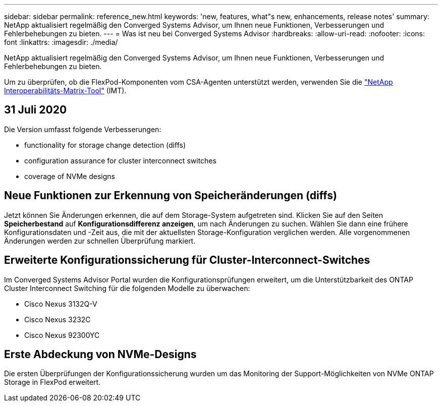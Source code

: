 ---
sidebar: sidebar 
permalink: reference_new.html 
keywords: 'new, features, what"s new, enhancements, release notes' 
summary: NetApp aktualisiert regelmäßig den Converged Systems Advisor, um Ihnen neue Funktionen, Verbesserungen und Fehlerbehebungen zu bieten. 
---
= Was ist neu bei Converged Systems Advisor
:hardbreaks:
:allow-uri-read: 
:nofooter: 
:icons: font
:linkattrs: 
:imagesdir: ./media/


[role="lead"]
NetApp aktualisiert regelmäßig den Converged Systems Advisor, um Ihnen neue Funktionen, Verbesserungen und Fehlerbehebungen zu bieten.

Um zu überprüfen, ob die FlexPod-Komponenten vom CSA-Agenten unterstützt werden, verwenden Sie die http://mysupport.netapp.com/matrix["NetApp Interoperabilitäts-Matrix-Tool"^] (IMT).



== 31 Juli 2020

Die Version umfasst folgende Verbesserungen:

*  functionality for storage change detection (diffs)
*  configuration assurance for cluster interconnect switches
*  coverage of NVMe designs




== Neue Funktionen zur Erkennung von Speicheränderungen (diffs)

Jetzt können Sie Änderungen erkennen, die auf dem Storage-System aufgetreten sind. Klicken Sie auf den Seiten *Speicherbestand* auf *Konfigurationsdifferenz anzeigen*, um nach Änderungen zu suchen. Wählen Sie dann eine frühere Konfigurationsdaten und -Zeit aus, die mit der aktuellsten Storage-Konfiguration verglichen werden. Alle vorgenommenen Änderungen werden zur schnellen Überprüfung markiert.



== Erweiterte Konfigurationssicherung für Cluster-Interconnect-Switches

Im Converged Systems Advisor Portal wurden die Konfigurationsprüfungen erweitert, um die Unterstützbarkeit des ONTAP Cluster Interconnect Switching für die folgenden Modelle zu überwachen:

* Cisco Nexus 3132Q-V
* Cisco Nexus 3232C
* Cisco Nexus 92300YC




== Erste Abdeckung von NVMe-Designs

Die ersten Überprüfungen der Konfigurationssicherung wurden um das Monitoring der Support-Möglichkeiten von NVMe ONTAP Storage in FlexPod erweitert.
